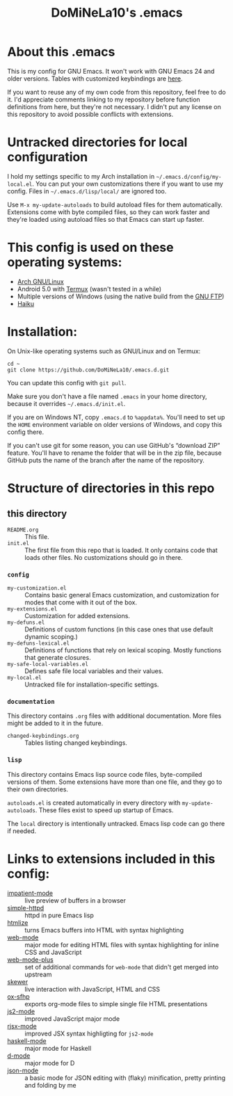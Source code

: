 #+TITLE: DoMiNeLa10's .emacs

* About this .emacs
This is my config for GNU Emacs. It won't work with GNU Emacs 24 and older
versions. Tables with customized keybindings are [[file:documentation/changed-keybindings.org][here]].

If you want to reuse any of my own code from this repository, feel free to do
it. I'd appreciate comments linking to my repository before function
definitions from here, but they're not necessary. I didn't put any license on
this repository to avoid possible conflicts with extensions.

* Untracked directories for local configuration
I hold my settings specific to my Arch installation in
=~/.emacs.d/config/my-local.el=. You can put your own customizations there if
you want to use my config. Files in =~/.emacs.d/lisp/local/= are ignored too.

Use =M-x my-update-autoloads= to build autoload files for them automatically.
Extensions come with byte compiled files, so they can work faster and they're
loaded using autoload files so that Emacs can start up faster.

* This config is used on these operating systems:
- [[https://www.archlinux.org/][Arch GNU/Linux]]
- Android 5.0 with [[https://termux.com/][Termux]] (wasn't tested in a while)
- Multiple versions of Windows (using the native build from the [[https://www.gnu.org/software/emacs/download.html#windows][GNU FTP]])
- [[https://www.haiku-os.org/][Haiku]]

* Installation:
On Unix-like operating systems such as GNU/Linux and on Termux:
#+BEGIN_EXAMPLE
cd ~
git clone https://github.com/DoMiNeLa10/.emacs.d.git
#+END_EXAMPLE
You can update this config with =git pull=.

Make sure you don't have a file named =.emacs= in your home directory, because
it overrides =~/.emacs.d/init.el=.

If you are on Windows NT, copy =.emacs.d= to =%appdata%=. You'll need to set
up the =HOME= environment variable on older versions of Windows, and copy this
config there.

If you can't use git for some reason, you can use GitHub's “download ZIP”
feature. You'll have to rename the folder that will be in the zip file,
because GitHub puts the name of the branch after the name of the repository.

* Structure of directories in this repo
** this directory
- =README.org= :: This file.
- =init.el= :: The first file from this repo that is loaded. It only contains
     code that loads other files. No customizations should go in there.

*** =config=
- =my-customization.el= :: Contains basic general Emacs customization, and
     customization for modes that come with it out of the box.
- =my-extensions.el= :: Customization for added extensions.
- =my-defuns.el= :: Definitions of custom functions (in this case ones that
     use default dynamic scoping.)
- =my-defuns-lexical.el= :: Definitions of functions that rely on lexical
     scoping. Mostly functions that generate closures.
- =my-safe-local-variables.el= :: Defines safe file local variables and their
     values.
- =my-local.el= :: Untracked file for installation-specific settings.

*** =documentation=
This directory contains =.org= files with additional documentation. More files
might be added to it in the future.

- =changed-keybindings.org= :: Tables listing changed keybindings.

*** =lisp=
This directory contains Emacs lisp source code files, byte-compiled versions
of them. Some extensions have more than one file, and they go to their own
directories.

=autoloads.el= is created automatically in every directory with
=my-update-autoloads=. These files exist to speed up startup of Emacs.

The =local= directory is intentionally untracked. Emacs lisp code can go there
if needed.

* Links to extensions included in this config:
- [[https://github.com/skeeto/impatient-mode][impatient-mode]] :: live preview of buffers in a browser
- [[https://github.com/skeeto/emacs-web-server][simple-httpd]] :: httpd in pure Emacs lisp
- [[https://melpa.org/#/htmlize][htmlize]] :: turns Emacs buffers into HTML with syntax highlighting
- [[https://github.com/fxbois/web-mode][web-mode]] :: major mode for editing HTML files with syntax highlighting for
              inline CSS and JavaScript
- [[https://github.com/DoMiNeLa10/web-mode-plus][web-mode-plus]] :: set of additional commands for ~web-mode~ that didn't get
                   merged into upstream
- [[https://github.com/skeeto/skewer-mode][skewer]] :: live interaction with JavaScript, HTML and CSS
- [[https://github.com/DoMiNeLa10/ox-sfhp][ox-sfhp]] :: exports org-mode files to simple single file HTML presentations
- [[https://github.com/mooz/js2-mode][js2-mode]] :: improved JavaScript major mode
- [[https://github.com/felipeochoa/rjsx-mode][rjsx-mode]] :: improved JSX syntax highligting for ~js2-mode~
- [[https://github.com/haskell/haskell-mode][haskell-mode]] :: major mode for Haskell
- [[https://github.com/Emacs-D-Mode-Maintainers/Emacs-D-Mode][d-mode]] :: major mode for D
- [[https://github.com/DoMiNeLa10/json-mode][json-mode]] :: a basic mode for JSON editing with (flaky) minification,
               pretty printing and folding by me
